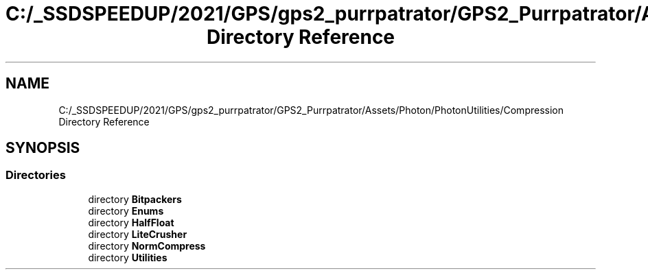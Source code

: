 .TH "C:/_SSDSPEEDUP/2021/GPS/gps2_purrpatrator/GPS2_Purrpatrator/Assets/Photon/PhotonUtilities/Compression Directory Reference" 3 "Mon Apr 18 2022" "Purrpatrator User manual" \" -*- nroff -*-
.ad l
.nh
.SH NAME
C:/_SSDSPEEDUP/2021/GPS/gps2_purrpatrator/GPS2_Purrpatrator/Assets/Photon/PhotonUtilities/Compression Directory Reference
.SH SYNOPSIS
.br
.PP
.SS "Directories"

.in +1c
.ti -1c
.RI "directory \fBBitpackers\fP"
.br
.ti -1c
.RI "directory \fBEnums\fP"
.br
.ti -1c
.RI "directory \fBHalfFloat\fP"
.br
.ti -1c
.RI "directory \fBLiteCrusher\fP"
.br
.ti -1c
.RI "directory \fBNormCompress\fP"
.br
.ti -1c
.RI "directory \fBUtilities\fP"
.br
.in -1c
